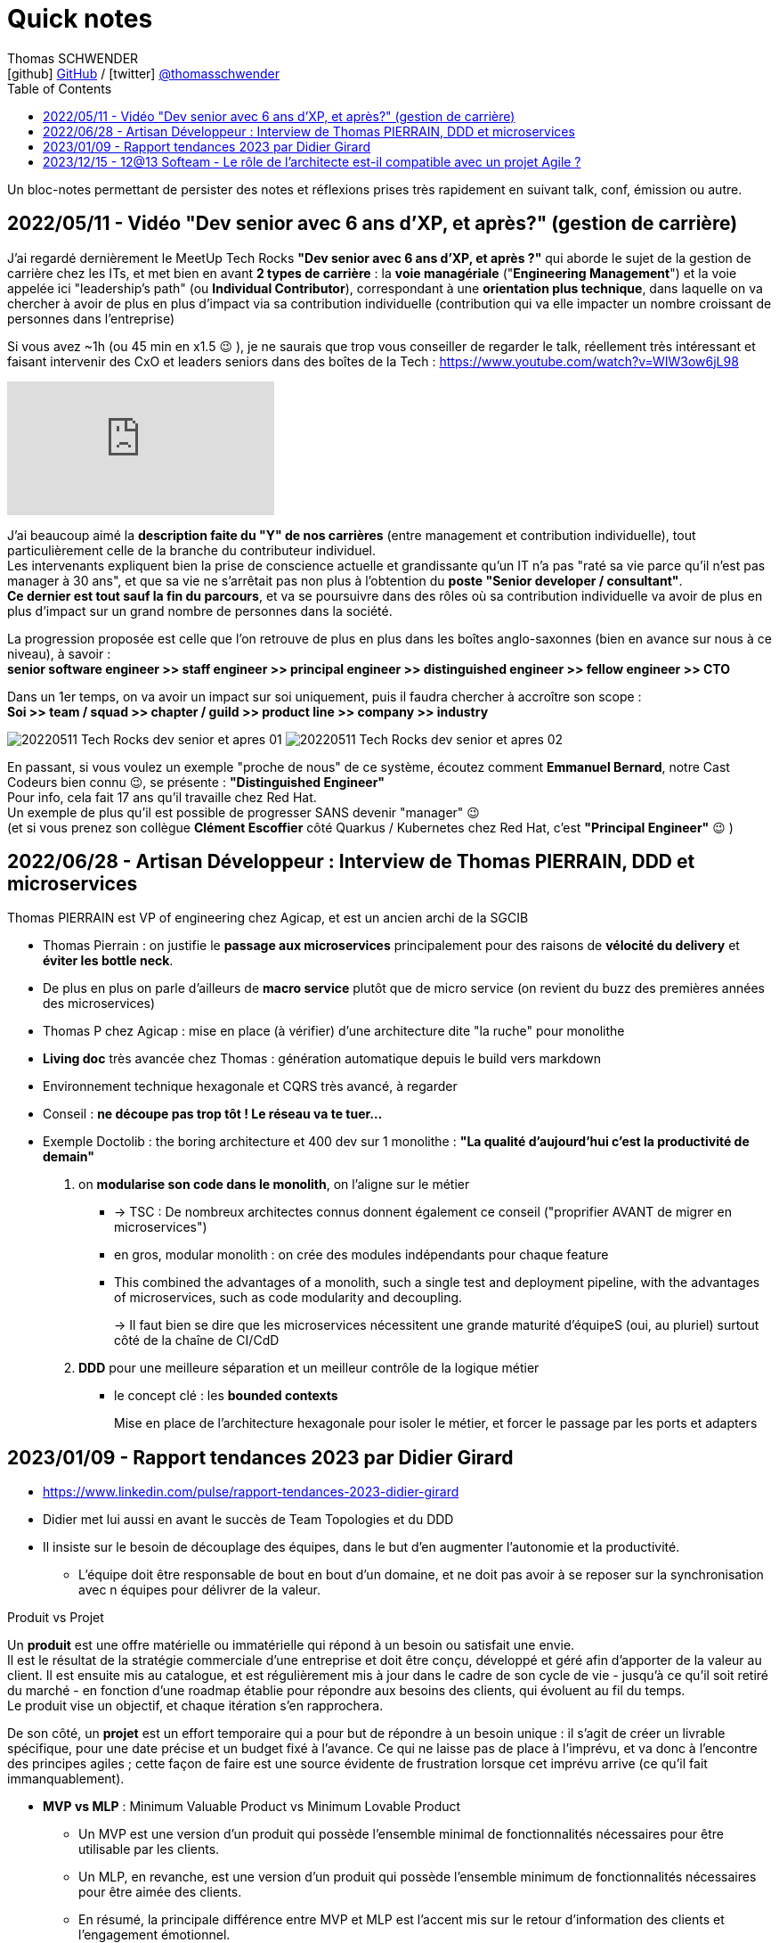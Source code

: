 = Quick notes
Thomas SCHWENDER <icon:github[] https://github.com/Ardemius/[GitHub] / icon:twitter[role="aqua"] https://twitter.com/thomasschwender[@thomasschwender]>
// Handling GitHub admonition blocks icons
ifndef::env-github[:icons: font]
ifdef::env-github[]
:status:
:outfilesuffix: .adoc
:caution-caption: :fire:
:important-caption: :exclamation:
:note-caption: :paperclip:
:tip-caption: :bulb:
:warning-caption: :warning:
endif::[]
:imagesdir: ./images
:source-highlighter: highlightjs
:highlightjs-languages: asciidoc
// We must enable experimental attribute to display Keyboard, button, and menu macros
:experimental:
// Next 2 ones are to handle line breaks in some particular elements (list, footnotes, etc.)
:lb: pass:[<br> +]
:sb: pass:[<br>]
// check https://github.com/Ardemius/personal-wiki/wiki/AsciiDoctor-tips for tips on table of content in GitHub
:toc: macro
:toclevels: 4
// To number the sections of the table of contents
//:sectnums:
// Add an anchor with hyperlink before the section title
:sectanchors:
// To turn off figure caption labels and numbers
// :figure-caption!:
// Same for examples
//:example-caption!:
// To turn off ALL captions
:caption:

toc::[]

Un bloc-notes permettant de persister des notes et réflexions prises très rapidement en suivant talk, conf, émission ou autre.

== 2022/05/11 - Vidéo "Dev senior avec 6 ans d'XP, et après?" (gestion de carrière)

J'ai regardé dernièrement le MeetUp Tech Rocks *"Dev senior avec 6 ans d'XP, et après ?"* qui aborde le sujet de la gestion de carrière chez les ITs, et met bien en avant *2 types de carrière* : la *voie managériale* ("*Engineering Management*") et la voie appelée ici "leadership's path" (ou *Individual Contributor*), correspondant à une *orientation plus technique*, dans laquelle on va chercher à avoir de plus en plus d'impact via sa contribution individuelle (contribution qui va elle impacter un nombre croissant de personnes dans l'entreprise)

Si vous avez ~1h (ou 45 min en x1.5 😉 ), je ne saurais que trop vous conseiller de regarder le talk, réellement très intéressant et faisant intervenir des CxO et leaders seniors dans des boîtes de la Tech : https://www.youtube.com/watch?v=WIW3ow6jL98

video::WIW3ow6jL98[youtube]

J'ai beaucoup aimé la *description faite du "Y" de nos carrières* (entre management et contribution individuelle), tout particulièrement celle de la branche du contributeur individuel. +
Les intervenants expliquent bien la prise de conscience actuelle et grandissante qu'un IT n'a pas "raté sa vie parce qu'il n'est pas manager à 30 ans", et que sa vie ne s'arrêtait pas non plus à l'obtention du *poste "Senior developer / consultant"*. +
*Ce dernier est tout sauf la fin du parcours*, et va se poursuivre dans des rôles où sa contribution individuelle va avoir de plus en plus d'impact sur un grand nombre de personnes dans la société.

La progression proposée est celle que l'on retrouve de plus en plus dans les boîtes anglo-saxonnes (bien en avance sur nous à ce niveau), à savoir : +
*senior software engineer >> staff engineer >> principal engineer >> distinguished engineer >> fellow engineer >> CTO*

Dans un 1er temps, on va avoir un impact sur soi uniquement, puis il faudra chercher à accroître son scope : +
*Soi >> team / squad >> chapter / guild >> product line >> company >> industry*

image:20220511_Tech-Rocks_dev-senior-et-apres_01.png[]
image:20220511_Tech-Rocks_dev-senior-et-apres_02.png[]

En passant, si vous voulez un exemple "proche de nous" de ce système, écoutez comment *Emmanuel Bernard*, notre Cast Codeurs bien connu 😉, se présente : *"Distinguished Engineer"* +
Pour info, cela fait 17 ans qu'il travaille chez Red Hat. +
Un exemple de plus qu'il est possible de progresser SANS devenir "manager" 😉 +
(et si vous prenez son collègue *Clément Escoffier* côté Quarkus / Kubernetes chez Red Hat, c'est *"Principal Engineer"* 😉 )

== 2022/06/28 - Artisan Développeur : Interview de Thomas PIERRAIN, DDD et microservices

Thomas PIERRAIN est VP of engineering chez Agicap, et est un ancien archi de la SGCIB

* Thomas Pierrain : on justifie le *passage aux microservices* principalement pour des raisons de *vélocité du delivery* et *éviter les bottle neck*.
* De plus en plus on parle d'ailleurs de *macro service* plutôt que de micro service (on revient du buzz des premières années des microservices)

* Thomas P chez Agicap : mise en place (à vérifier) d'une architecture dite "la ruche" pour monolithe 

* *Living doc* très avancée chez Thomas : génération automatique depuis le build vers markdown 
* Environnement technique hexagonale et CQRS très avancé, à regarder 

* Conseil : *ne découpe pas trop tôt ! Le réseau va te tuer...*
* Exemple Doctolib : the boring architecture et 400 dev sur 1 monolithe : 
*"La qualité d'aujourd'hui c'est la productivité de demain"*

1. on *modularise son code dans le monolith*, on l'aligne sur le métier
    ** -> TSC : De nombreux architectes connus donnent également ce conseil ("proprifier AVANT de migrer en microservices")
	** en gros, modular monolith : on crée des modules indépendants pour chaque feature
	** This combined the advantages of a monolith, such a single test and deployment pipeline, with the advantages of microservices, such as code modularity and decoupling.
+
-> Il faut bien se dire que les microservices nécessitent une grande maturité d'équipeS (oui, au pluriel) surtout côté de la chaîne de CI/CdD

2. *DDD* pour une meilleure séparation et un meilleur contrôle de la logique métier
	** le concept clé : les *bounded contexts*
+
Mise en place de l'architecture hexagonale pour isoler le métier, et forcer le passage par les ports et adapters

== 2023/01/09 - Rapport tendances 2023 par Didier Girard

* https://www.linkedin.com/pulse/rapport-tendances-2023-didier-girard

* Didier met lui aussi en avant le succès de Team Topologies et du DDD
* Il insiste sur le besoin de découplage des équipes, dans le but d'en augmenter l'autonomie et la productivité.
    ** L'équipe doit être responsable de bout en bout d'un domaine, et ne doit pas avoir à se reposer sur la synchronisation avec n équipes pour délivrer de la valeur.

.Produit vs Projet
--
Un *produit* est une offre matérielle ou immatérielle qui répond à un besoin ou satisfait une envie. +
Il est le résultat de la stratégie commerciale d'une entreprise et doit être conçu, développé et géré afin d'apporter de la valeur au client. Il est ensuite mis au catalogue, et est régulièrement mis à jour dans le cadre de son cycle de vie - jusqu'à ce qu'il soit retiré du marché - en fonction d'une roadmap établie pour répondre aux besoins des clients, qui évoluent au fil du temps. +
Le produit vise un objectif, et chaque itération s'en rapprochera.

De son côté, un *projet* est un effort temporaire qui a pour but de répondre à un besoin unique : il s'agit de créer un livrable spécifique, pour une date précise et un budget fixé à l'avance. Ce qui ne laisse pas de place à l'imprévu, et va donc à l'encontre des principes agiles ; cette façon de faire est une source évidente de frustration lorsque cet imprévu arrive (ce qu'il fait immanquablement).
--

* *MVP vs MLP* : Minimum Valuable Product vs Minimum Lovable Product

    ** Un MVP est une version d'un produit qui possède l'ensemble minimal de fonctionnalités nécessaires pour être utilisable par les clients.
    ** Un MLP, en revanche, est une version d'un produit qui possède l'ensemble minimum de fonctionnalités nécessaires pour être aimée des clients.

    ** En résumé, la principale différence entre MVP et MLP est l'accent mis sur le retour d'information des clients et l'engagement émotionnel. +
    Un MVP se concentre sur la collecte de commentaires et l'itération sur le produit, tandis qu'un MLP se concentre sur la création d'un lien émotionnel positif avec les clients du produit.

* *Nouveau rôle de l'architecte* : 
    ** concevoir et de mettre en œuvre la structure globale du système, en veillant à ce qu'il soit évolutif, maintenable et capable de s'adapter à l'évolution des besoins de l'entreprise.
    ** L'architecte est responsable de la conception de l'architecture des données, y compris le stockage, l'accès et la sécurité des données.
    ** L'architecte doit s'assurer que le système d'information est sécurisé, à la fois contre les menaces externes et contre les accès non autorisés par les utilisateurs internes.

* *SI Cloud Native :*
    ** Un SI Cloud Native mixe des applications SaaS et des services managés avec des applications ou micro-services maison conteneurisés, déployés dans le cloud de son choix.

* *WebAssembly* (WASM)
    ** solution permettant d'exécuter du code bas niveau directement dans le navigateur, offrant des *améliorations spectaculaires des performances*.
    ** solution pour l'exécution, dans le navigateur, d'applications écrites en C++, Rust ou Go.
    ** WebAssembly va aussi bien au-delà du navigateur. +
    Cette technologie peut aussi être utilisée dans les applications de cloud computing et d'Internet des objets (IoT) : *WebAssembly fournit un environnement de sandboxing sécurisé dans lequel le code peut s'exécuter sans avoir d'impact sur les autres programmes*.
        *** Donc une notion proche de celle des conteneurs.

* Repenser le *réseau étendu dans une perspective Cloud*, un concept auquel Gartner a donné le nom de *Secure Access Service Edge*, ou *SASE* (prononcer sassy).
    ** Dans une architecture SASE, les services Cloud gèrent l'authentification et plus largement toute la sécurité du réseau, et une *couche d'abstraction logicielle permet de gérer l'infrastructure réseau* : le *SD-WAN*, *Software-Defined Wide Area Network*. Les services de SD-WAN permettent d'agréger plusieurs types d'infrastructures d'un ou plusieurs fournisseurs (MPLS, fibre, SDSL, 4G…) et de gérer ainsi des réseaux complexes de manière centralisée, industrialisée et simple.

* *Plateformes Back*
    ** *MACH* est un acronyme qui signifie Microservices (ou Modules-based), API-first, Cloud native et Headless.
        *** *API-First* : +
        L'application est conçue et construite autour des API, qu'elles soient REST ou GraphQL. Cette approche met l'accent sur les *API comme principal moyen d'accéder et d'interagir avec l'application*, plutôt que sur l'interface utilisateur.
        *** *Cloud-native* : +
        Applications construites à l'aide de containers, serverless (fonctions déclenchables avec des événements) ou autre capacités PaaS
        *** *Headless* : +
        Headless signifie que l'application n'a pas d'interface utilisateur, et qu'on y accède et la *contrôle exclusivement par le biais d'API*. Cette approche permet une plus grande flexibilité et personnalisation, car l'interface utilisateur peut être construite et modifiée indépendamment de l'application sous-jacente.

* *REST vs GraphQL*

    ** REST : 
        *** différents points d'accès (endpoints) selon les données que le producteur d'API va mettre à disposition
        *** Erreurs et validation des données : Dans une API REST, le serveur renvoie généralement des codes d'erreur HTTP pour indiquer les échecs, comme 404 pour "non trouvé" ou 500 pour "erreur de serveur".
    ** GraphQL : 
        *** un seul point d'accès permet d'accéder à l'ensemble de la donnée, et c'est le consommateur qui choisira celle qu'il souhaite récupérer.
        *** Erreurs et validation des données : Dans une API GraphQL, le serveur peut renvoyer des messages d'erreur détaillés avec les données, ce qui facilite la gestion et le débogage des problèmes par le client.
    ** Conclusion : *GraphQL* peut être un bon choix pour construire des API qui doivent être *flexibles* et *personnalisables*, tandis que *REST* peut être un bon choix pour les API qui suivent un *design plus standard et établi*.

* *Webhooks*

    ** Les *webhooks* sont fondamentaux dans EDA (Event Driven Architecture) car ils offrent un moyen pour différentes applications de communiquer entre elles en temps réel.

* *Serverless, FaaS, cloud function et lambda* : très utile dans les architectures EDA

* *Build*
    ** Vite.js, esbuild et webpack sont tous des outils de build JavaScript populaires.
    ** *Vite.js* : approche basée sur les *roll-up* pour n*e reconstruire que les parties de l'application qui ont été modifiées*, ce qui le rend plus rapide que d'autres outils build.

* *Cloud, la plateforme de choix*
    ** importance de l'Infra as Code (IaC), qui est au coeur des architectures cloud-natives
        *** Importance des outils de type *Terraform* ou *Pulumi*
        *** Pulumi : Ce framework de l'écosystème Terraform, développé par HashiCorp, permet de décrire l'infrastructure désirée en utilisant un langage de programmation tel que TypeScript, Python ou Go plutôt que d'utiliser le DSL spécifique à Terraform (HCL).

* *FinOps*
    ** Avec le Cloud, il devient possible de ventiler le coût de chaque service, à la seconde près, en fonction des produits business
    ** MAIS cela ne peut être fait qu'après la *labellisation des ressources Cloud*
        *** Ce plan d'étiquetage des ressources est la pierre angulaire de la démarche FinOps

* *Transformation des CCoE (Cloud Center of Excellence) en CC4E (Cloud Center FOR Excellence)*
    ** Pour diffuser plus largement le savoir et le savoir-faire cloud au sein des entreprises, transformation des CCoE en CC4E (dans cette optique d'acculturation)
    ** Les débats sur le cloud souverain et le cloud de confiance ont mis en évidence des besoins, et finalement donné naissance à une *nouvelle forme de cloud*, où les hyperscalers deviennent fournisseurs d'infrastructures de cloud sans en assurer le run (par exemple S3NS, la co-entreprise managée par Thalès, qui s'appuie sur les technologies de Google Cloud).

* *La sécurité et le Cloud*

    ** Le *poste du développeur* reste une *faiblesse dans le SI* : un développeur est souvent administrateur de sa machine et est amené à y installer beaucoup de logiciels. La virtualisation des postes de travail des développeurs, sujet sur lequel planchent par exemple Google Cloud et AWS, devrait apporter un niveau de sécurité supplémentaire.

    ** émergence de la *Security as Code* : 
        *** politique de sécurité as code : +
        Par exemple, l'interdiction globale de rendre publique n'importe quel bucket appartenant à l'organisation (via Google Organization Policies, AWS Security Control Policies ou encore Azure Security Policies).
        *** règles de configuration des ressources d'infrastructure cloud as code : inspectent les scripts IaC : +
        Ce sont les règles de bonne configuration de chaque produit cloud qui sont évaluées avant le déploiement et le stoppent si une non conformité a été détectée (exemples d'outils : Checkov, KICS, Spectral, tfsec…).

* *Data* : in my repo about Data

== 2023/12/15 - 12@13 Softeam - Le rôle de l'architecte est-il compatible avec un projet Agile ?

[12:28] LOPES SILVA Ricardo - ressources d'architecture données par un participant (Abdallah ?) : 
    
    * https://www.hosiaisluoma.fi/blog/lean-ea-framework/[] : Lean Enterprise Architecture Framework (LEAF)
    * https://www.hosiaisluoma.fi/blog/lean-ea/

Thomas - Gregor Hohpe : The Architect Elevator : +
https://architectelevator.com/







